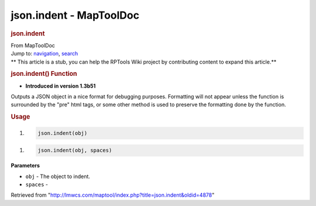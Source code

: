 ========================
json.indent - MapToolDoc
========================

.. contents::
   :depth: 3
..

.. container:: noprint
   :name: mw-page-base

.. container:: noprint
   :name: mw-head-base

.. container:: mw-body
   :name: content

   .. container:: mw-indicators

   .. rubric:: json.indent
      :name: firstHeading
      :class: firstHeading

   .. container:: mw-body-content
      :name: bodyContent

      .. container::
         :name: siteSub

         From MapToolDoc

      .. container::
         :name: contentSub

      .. container:: mw-jump
         :name: jump-to-nav

         Jump to: `navigation <#mw-head>`__, `search <#p-search>`__

      .. container:: mw-content-ltr
         :name: mw-content-text

         .. container:: template_stub

            ** This article is a stub, you can help the RPTools Wiki
            project by contributing content to expand this article.**

         .. rubric:: json.indent() Function
            :name: json.indent-function

         .. container:: template_version

            • **Introduced in version 1.3b51**

         .. container:: template_description

            Outputs a JSON object in a nice format for debugging
            purposes. Formatting will not appear unless the function is
            surrounded by the "pre" html tags, or some other method is
            used to preserve the formatting done by the function.

         .. rubric:: Usage
            :name: usage

         .. container:: mw-geshi mw-code mw-content-ltr

            .. container:: mtmacro source-mtmacro

               #. .. code-block:: none

                     json.indent(obj)

         .. container:: mw-geshi mw-code mw-content-ltr

            .. container:: mtmacro source-mtmacro

               #. .. code-block:: none

                     json.indent(obj, spaces)

         **Parameters**

         -  ``obj`` - The object to indent.
         -  ``spaces`` -

      .. container:: printfooter

         Retrieved from
         "http://lmwcs.com/maptool/index.php?title=json.indent&oldid=4878"


